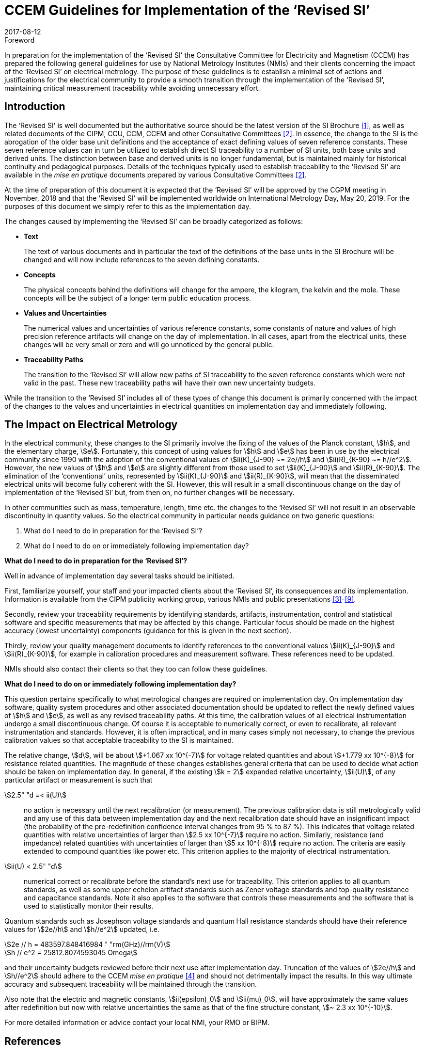 = CCEM Guidelines for Implementation of the ‘Revised SI’
:appendix-id: 2
:partnumber: 1
:edition: 1
:copyright-year: 2017
:revdate: 2017-08-12
:language: en
:docnumber: CCEM-GD-RSI-1
:title-en: CCEM Guidelines for Implementation of the ‘Revised SI’
:title-fr: Directives du CCEM concernant la mise en oeuvre du SI révisé
:doctype: guide
:committee-acronym: CCEM
:committee-en: Consultative Committee for Electricity and Magnetism
:committee-fr: Comité consultatif d'électricité et magnétisme
:si-aspect: A_e
:docstage: in-force
:docsubstage: 60
:imagesdir: images
:mn-document-class: bipm
:mn-output-extensions: xml,html,pdf,rxl
:local-cache-only:
:data-uri-image:


.Foreword

In preparation for the implementation of the '`Revised SI`' the Consultative Committee for Electricity
and Magnetism (CCEM) has prepared the following general guidelines for use by National
Metrology Institutes (NMIs) and their clients concerning the impact of the '`Revised SI`' on electrical
metrology. The purpose of these guidelines is to establish a minimal set of actions and justifications
for the electrical community to provide a smooth transition through the implementation of the
'`Revised SI`', maintaining critical measurement traceability while avoiding unnecessary effort.


== Introduction

The '`Revised SI`' is well documented but the authoritative source should be the latest version of the
SI Brochure <<meas-units>>, as well as related documents of the CIPM, CCU, CCM, CCEM and other
Consultative Committees <<committes>>. In essence, the change to the SI is the abrogation of the older base unit
definitions and the acceptance of exact defining values of seven reference constants. These seven
reference values can in turn be utilized to establish direct SI traceability to a number of SI units, both
base units and derived units. The distinction between base and derived units is no longer
fundamental, but is maintained mainly for historical continuity and pedagogical purposes. Details of
the techniques typically used to establish traceability to the '`Revised SI`' are available in the _mise en
pratique_ documents prepared by various Consultative Committees <<committes>>.

At the time of preparation of this document it is expected that the '`Revised SI`' will be approved by
the CGPM meeting in November, 2018 and that the '`Revised SI`' will be implemented worldwide on
International Metrology Day, May 20, 2019. For the purposes of this document we simply refer to
this as the implementation day.

The changes caused by implementing the '`Revised SI`' can be broadly categorized as follows:

* *Text*
+
--
The text of various documents and in particular the text of the definitions of the base units in
the SI Brochure will be changed and will now include references to the seven defining
constants.
--

* *Concepts*
+
--
The physical concepts behind the definitions will change for the ampere, the kilogram, the
kelvin and the mole. These concepts will be the subject of a longer term public education
process.
--

* *Values and Uncertainties*
+
--
The numerical values and uncertainties of various reference constants, some constants of
nature and values of high precision reference artifacts will change on the day of
implementation. In all cases, apart from the electrical units, these changes will be very small
or zero and will go unnoticed by the general public.
--

* *Traceability Paths*
+
--
The transition to the '`Revised SI`' will allow new paths of SI traceability to the seven
reference constants which were not valid in the past. These new traceability paths will have
their own new uncertainty budgets.
--

While the transition to the '`Revised SI`' includes all of these types of change this document is
primarily concerned with the impact of the changes to the values and uncertainties in electrical
quantities on implementation day and immediately following.


== The Impact on Electrical Metrology

In the electrical community, these changes to the SI primarily involve the fixing of the values of the
Planck constant, stem:[h], and the elementary charge, stem:[e]. Fortunately, this concept of using values for stem:[h] and stem:[e]
has been in use by the electrical community since 1990 with the adoption of the conventional values
of stem:[ii(K)_{J-90} ~= 2e//h] and stem:[ii(R)_{K-90} ~= h//e^2]. However, the new values of stem:[h] and stem:[e] are slightly different from those
used to set stem:[ii(K)_{J-90}] and stem:[ii(R)_{K-90}]. The elimination of the '`conventional`' units, represented by stem:[ii(K)_{J-90}] and stem:[ii(R)_{K-90}], will mean that the disseminated electrical units will become fully coherent with the SI. However, this
will result in a small discontinuous change on the day of implementation of the '`Revised SI`' but,
from then on, no further changes will be necessary.

In other communities such as mass, temperature, length, time etc. the changes to the '`Revised SI`' will
not result in an observable discontinuity in quantity values. So the electrical community in particular
needs guidance on two generic questions:

. What do I need to do in preparation for the '`Revised SI`'?
. What do I need to do on or immediately following implementation day?


[align=center]
*What do I need to do in preparation for the '`Revised SI`'?*

Well in advance of implementation day several tasks should be initiated.

First, familiarize yourself, your staff and your impacted clients about the '`Revised SI`', its
consequences and its implementation. Information is available from the CIPM publicity working
group, various NMIs and public presentations <<cipm-tgsi>>-<<nick>>.

Secondly, review your traceability requirements by identifying standards, artifacts, instrumentation,
control and statistical software and specific measurements that may be affected by this change.
Particular focus should be made on the highest accuracy (lowest uncertainty) components (guidance
for this is given in the next section).

Thirdly, review your quality management documents to identify references to the conventional
values stem:[ii(K)_{J-90}] and stem:[ii(R)_{K-90}], for example in calibration procedures and measurement software. These
references need to be updated.

NMIs should also contact their clients so that they too can follow these guidelines.


[align=center]
*What do I need to do on or immediately following implementation day?*

This question pertains specifically to what metrological changes are required on implementation day.
On implementation day software, quality system procedures and other associated documentation
should be updated to reflect the newly defined values of stem:[h] and stem:[e], as well as any revised traceability
paths. At this time, the calibration values of all electrical instrumentation undergo a small
discontinuous change. Of course it is acceptable to numerically correct, or even to recalibrate, all
relevant instrumentation and standards. However, it is often impractical, and in many cases simply
not necessary, to change the previous calibration values so that acceptable traceability to the SI is
maintained.

The relative change, stem:[d], will be about stem:[+1.067 xx 10^{-7}] for voltage related quantities and about
stem:[+1.779 xx 10^{-8}] for resistance related quantities. The magnitude of these changes establishes general criteria
that can be used to decide what action should be taken on implementation day. In general, if the
existing stem:[k = 2] expanded relative uncertainty, stem:[ii(U)], of any particular artifact or measurement is such that

stem:[2.5" "d =< ii(U)]:: no action is necessary until the next recalibration (or measurement). The previous
calibration data is still metrologically valid and any use of this data between
implementation day and the next recalibration date should have an insignificant
impact (the probability of the pre-redefinition confidence interval changes from 95 %
to 87 %). This indicates that voltage related quantities with relative uncertainties of
larger than stem:[2.5 xx 10^{-7}] require no action. Similarly, resistance (and impedance) related
quantities with uncertainties of larger than stem:[5 xx 10^{-8}] require no action. The criteria are
easily extended to compound quantities like power etc. This criterion applies to the
majority of electrical instrumentation.

stem:[ii(U) < 2.5" "d]:: numerical correct or recalibrate before the standard's next use for traceability. This
criterion applies to all quantum standards, as well as some upper echelon artifact
standards such as Zener voltage standards and top-quality resistance and capacitance
standards. Note it also applies to the software that controls these measurements and
the software that is used to statistically monitor their results.


Quantum standards such as Josephson voltage standards and quantum Hall resistance standards
should have their reference values for stem:[2e//h] and stem:[h//e^2] updated, i.e.


[stem%unnumbered]
++++
2e // h = 483597.848416984 " "rm(GHz)//rm(V)
++++


[stem%unnumbered]
++++
h // e^2 = 25812.8074593045 Omega
++++


and their uncertainty budgets reviewed before their next use after implementation day. Truncation of
the values of stem:[2e//h] and stem:[h//e^2] should adhere to the CCEM _mise en pratique_ <<wgsi>> and should not
detrimentally impact the results. In this way ultimate accuracy and subsequent traceability will be
maintained through the transition.

Also note that the electric and magnetic constants, stem:[ii(epsilon)_0] and stem:[ii(mu)_0], will have approximately the same values
after redefinition but now with relative uncertainties the same as that of the fine structure constant,
stem:[~ 2.3 xx 10^{-10}].

For more detailed information or advice contact your local NMI, your RMO or BIPM.


[bibliography]
== References

* [[[meas-units,1]]] http://www.bipm.org/en/measurement-units/new-si/#communication

* [[[committes,2]]] http://www.bipm.org/en/committees/cc/

* [[[cipm-tgsi,3]]] http://www.bipm.org/en/committees/cc/wg/cipm-tgsi.html

* [[[wgsi,4]]] http://www.bipm.org/en/committees/cc/wg/wgsi.html

* [[[david,5]]] David B. Newell, “A more fundamental International System of Units”, _Physics Today_ *67(7)*, 35 (2014)

* [[[new-si,6]]] www.npl.co.uk/news/special-journal-edition-on-the-new-si

* [[[si-changes,7]]] http://www.npl.co.uk/reference/measurement-units/proposed-si-changes/

* [[[research-new-si,8]]] https://www.ptb.de/cms/en/research-development/research-on-the-new-si.html

* [[[nick,9]]] Nick Fletcher, Gert Rietveld, James Olthoff, Ilya Budovsky, and Martin Milton, “Electrical Units in the New SI: Saying Goodbye to the 1990 Values”, _NCSLI Measure_, *Vol. 9*, Iss. 3, 2014


